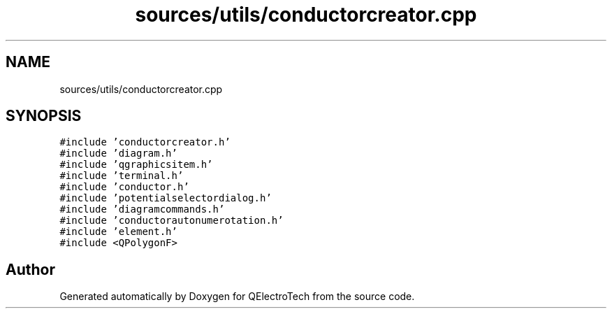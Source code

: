 .TH "sources/utils/conductorcreator.cpp" 3 "Thu Aug 27 2020" "Version 0.8-dev" "QElectroTech" \" -*- nroff -*-
.ad l
.nh
.SH NAME
sources/utils/conductorcreator.cpp
.SH SYNOPSIS
.br
.PP
\fC#include 'conductorcreator\&.h'\fP
.br
\fC#include 'diagram\&.h'\fP
.br
\fC#include 'qgraphicsitem\&.h'\fP
.br
\fC#include 'terminal\&.h'\fP
.br
\fC#include 'conductor\&.h'\fP
.br
\fC#include 'potentialselectordialog\&.h'\fP
.br
\fC#include 'diagramcommands\&.h'\fP
.br
\fC#include 'conductorautonumerotation\&.h'\fP
.br
\fC#include 'element\&.h'\fP
.br
\fC#include <QPolygonF>\fP
.br

.SH "Author"
.PP 
Generated automatically by Doxygen for QElectroTech from the source code\&.
